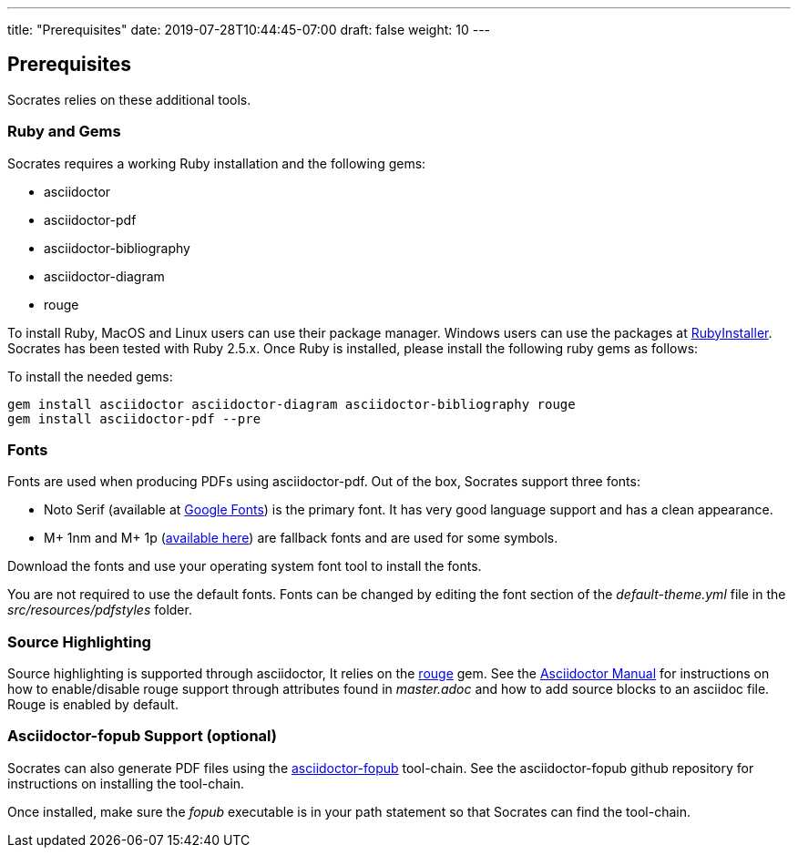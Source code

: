 ---
title: "Prerequisites"
date: 2019-07-28T10:44:45-07:00
draft: false
weight: 10
---

== Prerequisites

Socrates relies on these additional tools.

=== Ruby and Gems

Socrates requires a working Ruby installation and the following gems:

* asciidoctor
* asciidoctor-pdf
* asciidoctor-bibliography
* asciidoctor-diagram
* rouge

To install Ruby, MacOS and Linux users can use their package manager. Windows users can use the packages at https://rubyinstaller.org[RubyInstaller]. Socrates has been tested with Ruby 2.5.x. Once Ruby is installed, please install the following ruby gems as follows:

To install the needed gems:

[source,console]
----
gem install asciidoctor asciidoctor-diagram asciidoctor-bibliography rouge
gem install asciidoctor-pdf --pre
----

=== Fonts

Fonts are used when producing PDFs using asciidoctor-pdf. Out of the box, Socrates support three fonts:

* Noto Serif (available at https://fonts.google.com/specimen/Noto+Serif?selection.family=Noto+Serif)[Google Fonts]) is the primary font. It has very good language support and has a clean appearance.
* M+ 1nm and M+ 1p (https://github.com/rayshan/mplus-fonts[available here]) are fallback fonts and are used for some symbols.

Download the fonts and use your operating system font tool to install the fonts.

You are not required to use the default fonts. Fonts can be changed by editing the font section of the _default-theme.yml_ file in the _src/resources/pdfstyles_ folder.

=== Source Highlighting

Source highlighting is supported through asciidoctor, It relies on the http://rouge.jneen.net[rouge] gem. See the https://asciidoctor.org/docs/user-manual/#rouge[Asciidoctor Manual] for instructions on how to enable/disable rouge support through attributes found in _master.adoc_ and how to add source blocks to an asciidoc file. Rouge is enabled by default.

=== Asciidoctor-fopub Support (optional)

Socrates can also generate PDF files using the https://github.com/asciidoctor/asciidoctor-fopub[asciidoctor-fopub] tool-chain. See the asciidoctor-fopub github repository for instructions on installing the tool-chain. 

Once installed, make sure the _fopub_ executable is in your path statement so that Socrates can find the tool-chain.
